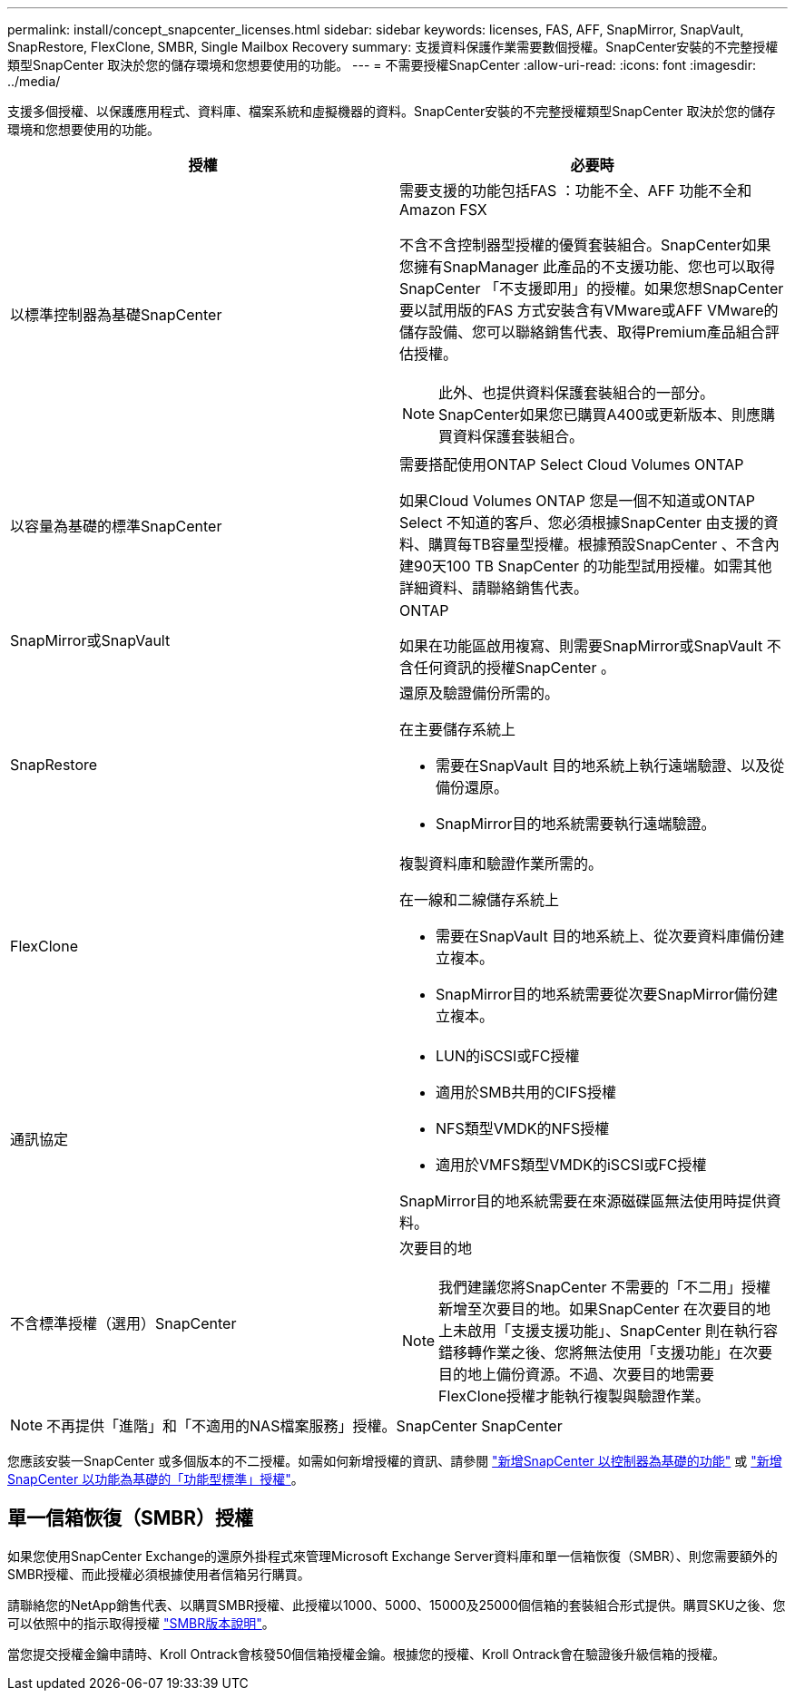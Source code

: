 ---
permalink: install/concept_snapcenter_licenses.html 
sidebar: sidebar 
keywords: licenses, FAS, AFF, SnapMirror, SnapVault, SnapRestore, FlexClone, SMBR, Single Mailbox Recovery 
summary: 支援資料保護作業需要數個授權。SnapCenter安裝的不完整授權類型SnapCenter 取決於您的儲存環境和您想要使用的功能。 
---
= 不需要授權SnapCenter
:allow-uri-read: 
:icons: font
:imagesdir: ../media/


[role="lead"]
支援多個授權、以保護應用程式、資料庫、檔案系統和虛擬機器的資料。SnapCenter安裝的不完整授權類型SnapCenter 取決於您的儲存環境和您想要使用的功能。

|===
| 授權 | 必要時 


 a| 
以標準控制器為基礎SnapCenter
 a| 
需要支援的功能包括FAS ：功能不全、AFF 功能不全和Amazon FSX

不含不含控制器型授權的優質套裝組合。SnapCenter如果您擁有SnapManager 此產品的不支援功能、您也可以取得SnapCenter 「不支援即用」的授權。如果您想SnapCenter 要以試用版的FAS 方式安裝含有VMware或AFF VMware的儲存設備、您可以聯絡銷售代表、取得Premium產品組合評估授權。


NOTE: 此外、也提供資料保護套裝組合的一部分。SnapCenter如果您已購買A400或更新版本、則應購買資料保護套裝組合。



 a| 
以容量為基礎的標準SnapCenter
 a| 
需要搭配使用ONTAP Select Cloud Volumes ONTAP

如果Cloud Volumes ONTAP 您是一個不知道或ONTAP Select 不知道的客戶、您必須根據SnapCenter 由支援的資料、購買每TB容量型授權。根據預設SnapCenter 、不含內建90天100 TB SnapCenter 的功能型試用授權。如需其他詳細資料、請聯絡銷售代表。



 a| 
SnapMirror或SnapVault
 a| 
ONTAP

如果在功能區啟用複寫、則需要SnapMirror或SnapVault 不含任何資訊的授權SnapCenter 。



 a| 
SnapRestore
 a| 
還原及驗證備份所需的。

在主要儲存系統上

* 需要在SnapVault 目的地系統上執行遠端驗證、以及從備份還原。
* SnapMirror目的地系統需要執行遠端驗證。




 a| 
FlexClone
 a| 
複製資料庫和驗證作業所需的。

在一線和二線儲存系統上

* 需要在SnapVault 目的地系統上、從次要資料庫備份建立複本。
* SnapMirror目的地系統需要從次要SnapMirror備份建立複本。




 a| 
通訊協定
 a| 
* LUN的iSCSI或FC授權
* 適用於SMB共用的CIFS授權
* NFS類型VMDK的NFS授權
* 適用於VMFS類型VMDK的iSCSI或FC授權


SnapMirror目的地系統需要在來源磁碟區無法使用時提供資料。



 a| 
不含標準授權（選用）SnapCenter
 a| 
次要目的地


NOTE: 我們建議您將SnapCenter 不需要的「不二用」授權新增至次要目的地。如果SnapCenter 在次要目的地上未啟用「支援支援功能」、SnapCenter 則在執行容錯移轉作業之後、您將無法使用「支援功能」在次要目的地上備份資源。不過、次要目的地需要FlexClone授權才能執行複製與驗證作業。

|===

NOTE: 不再提供「進階」和「不適用的NAS檔案服務」授權。SnapCenter SnapCenter

您應該安裝一SnapCenter 或多個版本的不二授權。如需如何新增授權的資訊、請參閱 link:../install/concept_snapcenter_standard_controller_based_licenses.html["新增SnapCenter 以控制器為基礎的功能"] 或 link:../install/concept_snapcenter_standard_capacity_based_licenses.html["新增SnapCenter 以功能為基礎的「功能型標準」授權"]。



== 單一信箱恢復（SMBR）授權

如果您使用SnapCenter Exchange的還原外掛程式來管理Microsoft Exchange Server資料庫和單一信箱恢復（SMBR）、則您需要額外的SMBR授權、而此授權必須根據使用者信箱另行購買。

請聯絡您的NetApp銷售代表、以購買SMBR授權、此授權以1000、5000、15000及25000個信箱的套裝組合形式提供。購買SKU之後、您可以依照中的指示取得授權 https://library.netapp.com/ecm/ecm_download_file/ECMLP2863893["SMBR版本說明"^]。

當您提交授權金鑰申請時、Kroll Ontrack會核發50個信箱授權金鑰。根據您的授權、Kroll Ontrack會在驗證後升級信箱的授權。
